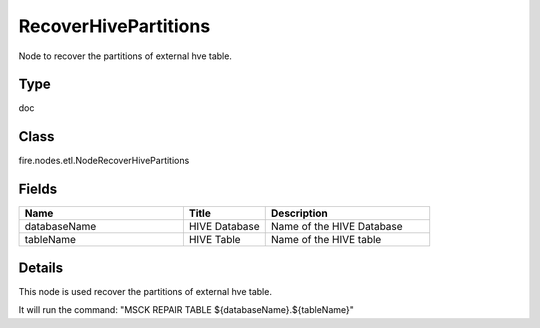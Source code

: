 RecoverHivePartitions
=========== 

Node to recover the partitions of external hve table.

Type
--------- 

doc

Class
--------- 

fire.nodes.etl.NodeRecoverHivePartitions

Fields
--------- 

.. list-table::
      :widths: 10 5 10
      :header-rows: 1

      * - Name
        - Title
        - Description
      * - databaseName
        - HIVE Database
        - Name of the HIVE Database
      * - tableName
        - HIVE Table
        - Name of the HIVE table


Details
-------


This node is used recover the partitions of external hve table.

It will run the command: "MSCK REPAIR TABLE ${databaseName}.${tableName}"


